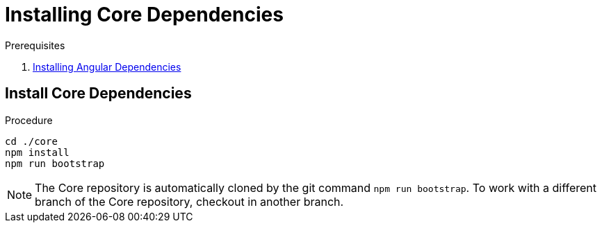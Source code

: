 [id='pro-installing-core-dependencies-{chapter}']
= Installing Core Dependencies

.Prerequisites

. xref:pro-installing-angular-dependencies-{chapter}[Installing Angular Dependencies]

.Procedure

== Install Core Dependencies

[source,bash]
----
cd ./core
npm install
npm run bootstrap
----

NOTE: The Core repository is automatically cloned by the git command `npm run bootstrap`.
To work with a different branch of the Core repository, checkout in another branch.
